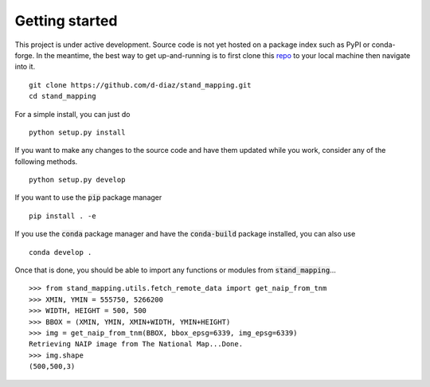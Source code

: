 Getting started
===============

This project is under active development. Source code is not yet hosted on a
package index such as PyPI or conda-forge. In the meantime, the best way to get
up-and-running is to first clone this repo_ to your local machine then navigate
into it.
::

  git clone https://github.com/d-diaz/stand_mapping.git
  cd stand_mapping

For a simple install, you can just do
::

  python setup.py install

If you want to make any changes to the source code and have them updated while
you work, consider any of the following methods.
::

  python setup.py develop

If you want to use the :code:`pip` package manager
::

  pip install . -e

If you use the :code:`conda` package manager and have the :code:`conda-build`
package installed, you can also use
::

  conda develop .


Once that is done, you should be able to import any functions or modules from
:code:`stand_mapping`...
::

  >>> from stand_mapping.utils.fetch_remote_data import get_naip_from_tnm
  >>> XMIN, YMIN = 555750, 5266200
  >>> WIDTH, HEIGHT = 500, 500
  >>> BBOX = (XMIN, YMIN, XMIN+WIDTH, YMIN+HEIGHT)
  >>> img = get_naip_from_tnm(BBOX, bbox_epsg=6339, img_epsg=6339)
  Retrieving NAIP image from The National Map...Done.
  >>> img.shape
  (500,500,3)

.. _repo: https://github.com/d-diaz/stand_mapping
